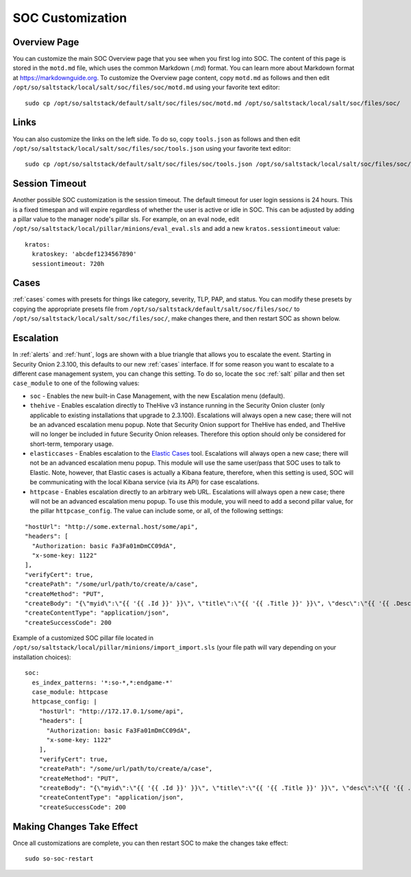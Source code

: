 .. _soc-customization:

SOC Customization
=================

Overview Page
-------------

You can customize the main SOC Overview page that you see when you first log into SOC. The content of this page is stored in the ``motd.md`` file, which uses the common Markdown (.md) format. You can learn more about Markdown format at `<https://markdownguide.org>`_. To customize the Overview page content, copy ``motd.md`` as follows and then edit ``/opt/so/saltstack/local/salt/soc/files/soc/motd.md`` using your favorite text editor:

::

        sudo cp /opt/so/saltstack/default/salt/soc/files/soc/motd.md /opt/so/saltstack/local/salt/soc/files/soc/

Links
-----

You can also customize the links on the left side. To do so, copy ``tools.json`` as follows and then edit ``/opt/so/saltstack/local/salt/soc/files/soc/tools.json`` using your favorite text editor:

::

        sudo cp /opt/so/saltstack/default/salt/soc/files/soc/tools.json /opt/so/saltstack/local/salt/soc/files/soc/

Session Timeout
---------------

Another possible SOC customization is the session timeout. The default timeout for user login sessions is 24 hours. This is a fixed timespan and will expire regardless of whether the user is active or idle in SOC. This can be adjusted by adding a pillar value to the manager node's pillar sls. For example, on an eval node, edit ``/opt/so/saltstack/local/pillar/minions/eval_eval.sls`` and add a new ``kratos.sessiontimeout`` value:

::

        kratos:
          kratoskey: 'abcdef1234567890'
          sessiontimeout: 720h

Cases
-----

:ref:`cases` comes with presets for things like category, severity, TLP, PAP, and status. You can modify these presets by copying the appropriate presets file from ``/opt/so/saltstack/default/salt/soc/files/soc/`` to ``/opt/so/saltstack/local/salt/soc/files/soc/``, make changes there, and then restart SOC as shown below.

Escalation
----------

In :ref:`alerts` and :ref:`hunt`, logs are shown with a blue triangle that allows you to escalate the event. Starting in Security Onion 2.3.100, this defaults to our new :ref:`cases` interface. If for some reason you want to escalate to a different case management system, you can change this setting. To do so, locate the ``soc`` :ref:`salt` pillar and then set ``case_module`` to one of the following values:

- ``soc`` - Enables the new built-in Case Management, with the new Escalation menu (default).

- ``thehive`` - Enables escalation directly to TheHive v3 instance running in the Security Onion cluster (only applicable to existing installations that upgrade to 2.3.100). Escalations will always open a new case; there will not be an advanced escalation menu popup. Note that Security Onion support for TheHive has ended, and TheHive will no longer be included in future Security Onion releases. Therefore this option should only be considered for short-term, temporary usage.

- ``elasticcases`` - Enables escalation to the `Elastic Cases <https://www.elastic.co/guide/en/security/current/cases-overview.html>`_ tool. Escalations will always open a new case; there will not be an advanced escalation menu popup.  This module will use the same user/pass that SOC uses to talk to Elastic. Note, however, that Elastic cases is actually a Kibana feature, therefore, when this setting is used, SOC will be communicating with the local Kibana service (via its API) for case escalations.

- ``httpcase`` - Enables escalation directly to an arbitrary web URL. Escalations will always open a new case; there will not be an advanced escalation menu popup. To use this module, you will need to add a second pillar value, for the pillar ``httpcase_config``. The value can include some, or all, of the following settings:

::

      "hostUrl": "http://some.external.host/some/api",
      "headers": [
        "Authorization: basic Fa3Fa01mDmCC09dA",
        "x-some-key: 1122"
      ],
      "verifyCert": true,
      "createPath": "/some/url/path/to/create/a/case",
      "createMethod": "PUT",
      "createBody": "{\"myid\":\"{{ '{{ .Id }}' }}\", \"title\":\"{{ '{{ .Title }}' }}\", \"desc\":\"{{ '{{ .Description | js }}' }}\"}",
      "createContentType": "application/json",
      "createSuccessCode": 200
      
Example of a customized SOC pillar file located in ``/opt/so/saltstack/local/pillar/minions/import_import.sls`` (your file path will vary depending on your installation choices):

::

      soc:
        es_index_patterns: '*:so-*,*:endgame-*'
        case_module: httpcase
        httpcase_config: |
          "hostUrl": "http://172.17.0.1/some/api",
          "headers": [
            "Authorization: basic Fa3Fa01mDmCC09dA",
            "x-some-key: 1122"
          ],
          "verifyCert": true,
          "createPath": "/some/url/path/to/create/a/case",
          "createMethod": "PUT",
          "createBody": "{\"myid\":\"{{ '{{ .Id }}' }}\", \"title\":\"{{ '{{ .Title }}' }}\", \"desc\":\"{{ '{{ .Description | js }}' }}\"}",
          "createContentType": "application/json",
          "createSuccessCode": 200


Making Changes Take Effect
--------------------------

Once all customizations are complete, you can then restart SOC to make the changes take effect:

::

        sudo so-soc-restart
